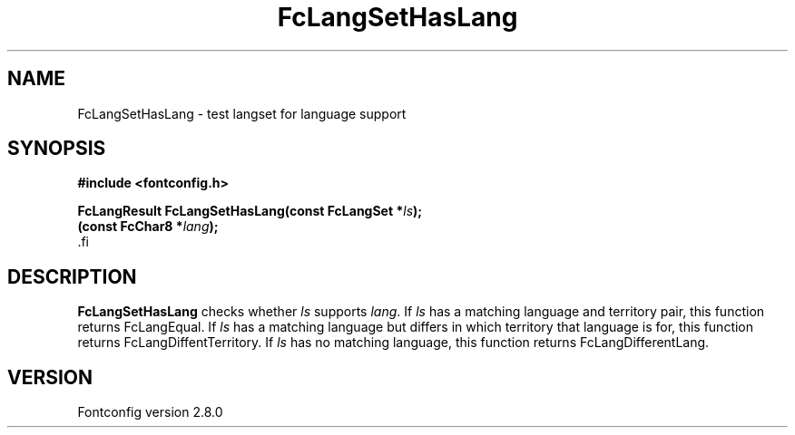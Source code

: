 .\\" auto-generated by docbook2man-spec $Revision: 1.1.1.2 $
.TH "FcLangSetHasLang" "3" "18 November 2009" "" ""
.SH NAME
FcLangSetHasLang \- test langset for language support
.SH SYNOPSIS
.nf
\fB#include <fontconfig.h>
.sp
FcLangResult FcLangSetHasLang(const FcLangSet *\fIls\fB);
(const FcChar8 *\fIlang\fB);
\fR.fi
.SH "DESCRIPTION"
.PP
\fBFcLangSetHasLang\fR checks whether
\fIls\fR supports \fIlang\fR\&. If 
\fIls\fR has a matching language and territory pair,
this function returns FcLangEqual. If \fIls\fR has
a matching language but differs in which territory that language is for, this
function returns FcLangDiffentTerritory. If \fIls\fR 
has no matching language, this function returns FcLangDifferentLang.
.SH "VERSION"
.PP
Fontconfig version 2.8.0
